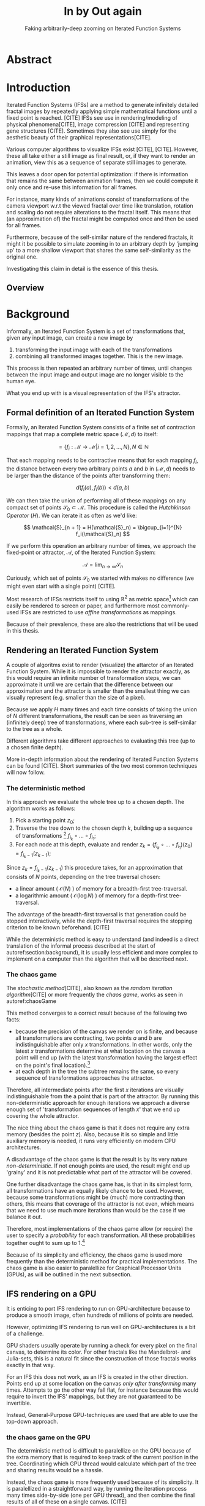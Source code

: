 #+TITLE: \Huge In by Out again
#+SUBTITLE: Faking arbitrarily-deep zooming on Iterated Function Systems

#+BIND: org-latex-prefer-user-labels t

#+LATEX_HEADER: \setlength{\parindent}{1em}
#+LATEX_HEADER: \setlength{\parskip}{0.5em}
#+LATEX_HEADER: \usepackage[citestyle=alphabetic,bibstyle=alphabetic, hyperref=true, backref=true,maxcitenames=3,url=true,backend=biber,natbib=true] {biblatex}
#+LATEX_HEADER: \addbibresource{bibliography.bib}

#+LATEX_HEADER: \usepackage[a4paper, total={7in, 9in}]{geometry}

#+LATEX_HEADER: \usepackage[ruled, procnumbered]{algorithm2e}

# not emph
#+LATEX_HEADER: \SetArgSty{}

#+LATEX_HEADER: \usepackage[dvipsnames]{xcolor}
#+LATEX_HEADER: \usepackage{amssymb}
#+LATEX_HEADER: \usepackage{pifont}
#+LATEX_HEADER: \newcommand{\cmark}{\color{ForestGreen}\ding{52}}%
#+LATEX_HEADER: \newcommand{\xmark}{\color{Maroon}\ding{55}}%

#+LATEX_HEADER: \hypersetup{colorlinks=true}

#+LATEX_HEADER: \renewcommand{\sectionautorefname}{{\color{Black}\S}}
#+LATEX_HEADER: \renewcommand{\subsectionautorefname}{{\color{Black}\S\S}}
#+LATEX_HEADER: \renewcommand{\subsubsectionautorefname}{{\color{Black}\S\S\S}}
#+LATEX_HEADER: \renewcommand{\functionautorefname}{{\color{Black}\textbf{Function}}\color{Magenta}}
#+LATEX_HEADER: \renewcommand{\algorithmautorefname}{{\color{Black}\textbf{Algorithm}}\color{Magenta}}


#+LATEX_HEADER: \usepackage{subcaption}
#+LATEX_HEADER: \usepackage[shortlabels]{enumitem}

#+LATEX_HEADER: \usepackage{newfloat}
#+LATEX_HEADER: \DeclareFloatingEnvironment[fileext=lol, listname={List of L-system definitions}, name=L-system, placement=tbhp, within=section]{lsystem}

#+LATEX_HEADER: \usepackage{wrapfig}
#+LATEX_HEADER: \usepackage{todonotes}

#+LATEX_HEADER: \usepackage{pifont,kantlipsum}
#+LATEX_HEADER: \newcommand*{\altasterism}{\vspace*{1em plus .5em minus .5em}\noindent\hspace*{\fill}\ding{104}\hspace*{\fill}}



#+LATEX_HEADER: \usepackage{rugscriptie}
#+LATEX_HEADER: \supervisor{dr. J. Kosinka}
#+LATEX_HEADER: \supervisor{G. J. Hettinga}
#+LATEX_HEADER: \date{August 2020}
#+LATEX_HEADER: \faculty{fwn} % Or feb, fgg, fgmw, fl, frg, frw, fw, umcg
#+LATEX_HEADER: \thesistype{Bachelors's thesis} % Will be printed unmodified

#+OPTIONS: toc:nil
\pagebreak
#+TOC: headlines 3

* Abstract

* Introduction

Iterated Function Systems (IFSs) are a method to generate infinitely detailed fractal images 
by repeatedly applying simple mathematical functions until a fixed point is reached. [CITE]
IFSs see use in rendering/modeling of physical phenomena[CITE], image compression [CITE] and representing gene structures [CITE].
Sometimes they also see use simply for the aesthetic beauty of their graphical representations[CITE].

Various computer algorithms to visualize IFSs exist [CITE], [CITE].
However, these all take either a still image as final result, or, if they want to render an animation,
view this as a sequence of separate still images to generate.

This leaves a door open for potential optimization: if there is information that remains the same between animation frames, 
then we could compute it only once and re-use this information for all frames.

For instance, many kinds of animations consist of transformations of the camera viewport w.r.t the viewed fractal over time like translation, rotation and scaling do not require alterations to the fractal itself.
This means that (an approximation of) the fractal might be computed once and then be used for all frames.

Furthermore, because of the self-similar nature of the rendered fractals,
it might it be possible to simulate zooming in to an arbitrary depth by 'jumping up' to a more shallow viewport
that shares the same self-similarity as the original one. 

Investigating this claim in detail is the essence of this thesis.

** Overview


* Background
\label{section:background}
  
Informally, an Iterated Function System is a set of transformations that, given any input image, can create a new image by

1. transforming the input image with each of the transformations
2. combining all transformed images together. This is the new image.

This process is then repeated an arbitrary number of times, until changes between the input image and output image are no longer visible to the human eye.

What you end up with is a visual representation of the IFS's attractor.

\todo[inline]{reference picture}


** Formal definition of an Iterated Function System

Formally, an Iterated Function System consists of a finite set of contraction mappings that map a complete metric space $(\mathcal{M}, d)$ to itself:

$$ = \{ f_i : \mathcal{M} \rightarrow \mathcal{M} | i = 1, 2, \ldots, N \}, N \in \mathbb{N}$$

That each mapping needs to be contractive means that for each mapping $f_i$, the distance between every two arbitrary points $a$ and $b$ in $(\mathcal{M}, d)$ needs to be larger than the distance of the points after transforming them:

$$d(f_i(a), f_i(b)) < d(a, b)$$

We can then take the union of performing all of these mappings on any compact set of points $\mathcal{S}_0 \subset \mathcal{M}$. This procedure is called the /Hutchkinson Operator/ ($H$). 
We can iterate it as often as we'd like:

$$ \mathcal{S}_{n + 1} = H(\mathcal{S}_n) = \bigcup_{i=1}^{N} f_i(\mathcal{S}_n) $$

If we perform this operation an arbitrary number of times, we approach the fixed-point or attractor, $\mathcal{A}$, of the Iterated Function System:

$$\mathcal{A} = \lim_{n \rightarrow \infty} \mathcal{S}_n$$

Curiously, which set of points $\mathcal{S}_0$ we started with makes no difference (we might even start with a single point) [CITE].

\altasterism

Most research of IFSs restricts itself to using $\mathbb{R}^2$ as metric space[fn:euclidean] which can easily be rendered to screen or paper,
and furthermore most commonly-used IFSs are restricted to use /affine transformations/ as mappings.

Because of their prevalence, these are also the restrictions that will be used in this thesis.

[fn:euclidean] More formally, the two-dimensional Euclidean space: $\left(\mathbb{R}^2, d(p, q) = \sqrt{p - q)^2}\right)$.

** Rendering an Iterated Function System

A couple of algoritms exist to render (visualize) the attarctor of an Iterated Function System. 
While it is impossible to render the attractor exactly, as this would require an infinite number of transformation steps,
we can approximate it until we are certain that the difference between our approximation and the attractor is smaller than
the smallest thing we can visually represent (e.g. smaller than the size of a pixel).

Because we apply $H$ many times and each time consists of taking the union of $N$ different transformations,
the result can be seen as traversing an (infinitely deep) tree of transformations, 
where each sub-tree is self-similar to the tree as a whole.

Different algorithms take different approaches to evaluating this tree (up to a chosen finite depth).

More in-depth information about the rendering of Iterated Function Systems can be found [CITE]. 
Short summaries of the two most common techniques will now follow.

# All of the rendering techniques have in common that the iteration of the Hutchkinson operator is seen as an (infinitely deep) tree with branching factor $N$.
# We traverse this tree up to a certain depth.

\todo[inline]{PICTURE OF THIS TREE}


*** The deterministic method

In this approach we evaluate the whole tree up to a chosen depth. The algorithm works as follows:

1. Pick a starting point $z_0$;
2. Traverse the tree down to the chosen depth $k$, building up a sequence of transformations [fn:function_composition]
   $f_{i_k} \circ \ldots \circ f_{i_1}$;
3. For each node at this depth, evaluate and render $z_k = (f_{i_k} \circ \ldots \circ f_{i_1})(z_0) = f_{i_k-1}(z_{k-1})$;

Since $z_{k} = f_{i_k-1}(z_{k-1})$ this procedure takes, for an approximation that consists of $N$ points, depending on the tree traversal chosen:

- a linear amount ( $\mathcal{O}(N)$ ) of memory  for a breadth-first tree-traversal.
- a logarithmic amount ( $\mathcal{O}(\log{N})$ ) of memory for a depth-first tree-traversal.

The advantage of the breadth-first traversal is that generation could be stopped interactively,
while the depth-first traversal requires the stopping criterion to be known beforehand. [CITE]

While the deterministic method is easy to understand (and indeed is a direct translation of the informal process described at the start of autoref:section:background),
it is usually less efficient and more complex to implement on a computer than the algorithm that will be described next.

[fn:function_composition] $\circ$ stands for function composition: $(f \circ g)(x) = f(g(x))$. 
Be aware that when affine transformation functions are represented as matrices (e.g. $F$ and $G$), matrix multiplication is in the opposite order ($f \circ g \equiv G \cdot F$)

*** The chaos game
\label{subsection:chaos_game}

The /stochastic method/[CITE], also known as the /random iteration algorithm/[CITE] or more frequently the /chaos game/, works as seen in autoref:chaosGame

\begin{algorithm}[H]
\caption{the chaos game}
\label{chaosGame}
  $n$: the number of transformations the IFS consists of. \\
  $z$: a random point on the screen  \\
  \While{less than $N$ points plotted}{ 
    $i$: a random integer between $0$ and $n$.  \\
    $z = f_i(z)$  \\
    render($z$) except during the first $x$ iterations \\
  }

\end{algorithm}

This method converges to a correct result because of the following two facts:

- because the precision of the canvas we render on is finite, and because all transformations are contracting,
 two points $a$ and $b$ are indistinguishable after only $x$ transformations.
  In other words, only the latest $x$ transformations determine at what location on the canvas a point will end up (with the latest transformation having the largest effect on the point's final location).[fn:contraction]
- at each depth in the tree the subtree remains the same, so every sequence of transformations approaches the attractor.

Therefore, all intermediate points after the first $x$ iterations are visually indistinguishable from the a point that is part of the attractor.
By running this non-deterministic approach for enough iterations we approach a diverse enough set of 'transformation sequences of length $x$' that we end up covering the whole attractor.

The nice thing about the chaos game is that it does not require any extra memory (besides the point $z$).
Also, because it is so simple and little auxiliary memory is needed, it runs very efficiently on modern CPU architectures.

A disadvantage of the chaos game is that the result is by its very nature /non-deterministic/.
If not enough points are used, the result might end up 'grainy' and it is not predictable what part of the attractor will be covered.

One further disadvantage the chaos game has, is that in its simplest form, all transformations have an equally likely chance to be used.
However, because some transformations might be (much) more contracting than others, this means that coverage of the attractor is not even,
which means that we need to use much more iterations than would be the case if we balance it out.

Therefore, most implementations of the chaos game allow (or require) the user to specify a /probability/ for each transformation.
All these probabilities together ought to sum up to 1.[fn:probabilities]

\altasterism

Because of its simplicity and efficiency, the chaos game is used more frequently than the deterministic method for practical implementations.
The chaos game is also easier to paralellize for Graphical Processor Units (GPUs), as will be outlined in the next subsection.

[fn:contraction] Methods for precisely determining the lower and upper bounds of IFS contraction for a particular IFS (and therefore the exact value of $x$) exist [CITE], 
but are not relevant for this thesis.

[fn:probabilities] These probabilities are often fine-tuned by hand, although algorithms to determine balanced probabilities exist as well [CITE] section 2.4.

** IFS rendering on a GPU

It is enticing to port IFS rendering to run on GPU-architecture because to produce a smooth image, often hundreds of millions of points are needed.

However, optimizing IFS rendering to run well on GPU-architectures is a bit of a challenge.

GPU shaders usually operate by running a check for every pixel on the final canvas, to determine its color.
For other fractals like the Mandelbrot- and Julia-sets, this is a natural fit since the construction of those fractals works exactly in that way.

For an IFS this does not work, as an IFS is created in the other direction. Points end up at some location on the canvas /only after transforming/ many times.
Attempts to go the other way fall flat, for instance because this would require to invert the IFS' mappings, but they are not guaranteed to be invertible.

Instead, General-Purpose GPU-techniques are used that are able to use the top-down approach.

*** the chaos game on the GPU
\label{subsection:chaos_game_gpu}

The deterministic method is difficult to paralellize on the GPU because of the extra memory that is required to keep track of the current position in the tree.
Coordinating which GPU thread would calculate which part of the tree and sharing results would be a hassle.

Instead, the chaos game is more frequently used because of its simplicity. It is paralellized in a straightforward way, by running the iteration process many times side-by-side (one per GPU thread),
and then combine the final results of all of these on a single canvas. [CITE]

*** the deterministic method on the GPU

An exciting approach taken in [CITE] uses the deterministic method instead:
by using the fast inverse square root operation, even unbounded (noncontracting) and nonlinear IFSs can be efficiently
evaluated using the deterministic method, programmed in normal GPU shaders that manipulate a couple of GPU textures.




* Problem Description

In the last section, the construction of an IFS's attractor was formally defined, 
and different approaches of rendering it were outlined.

While many different approaches to IFS rendering exist, some of them quite efficient,
none of them re-uses information from rendering one image of the IFS for rendering another.

This leads us to the research question of this thesis:

**Is it possible, by re-using information between animation frames, to render animations of an Iterated Function System's attractor in which the camera zooms in, in real-time?**

* Approach

To put this to the test, a simple software program was created which calculates the IFS' attractor only once,
and then allows a user to interactively zoom and pan the camera around to investigate different parts of the attractor.

** Design

The main inspiration for the re-usability approach is that we can modify the GPU-variant of the chaos game algorithm outlined in autoref:subsection:chaos_game_gpu
to render to a /point cloud/ instead of immediately to a canvas.
When we then move around the camera, we are able to re-use the points in the point cloud;
only where the points in the point cloud end up on screen exactly needs to be re-calculated, 
by transforming all of the points exactly once with the 'view transformation' 
(and culling all points outside of the viewport).

This is faster than re-evaluating the whole attractor using the chaos game at every frame which would require transforming all points /many/ times.

Formally, to render an attractor approximation consisting of $N$ points, 
running the whole chaos game each frame takes $(2(N+x))$ transformations per frame. [fn:definitions]

Unoptimized, it takes $N$ transformations to render a precomputed point cloud to screen each frame.
This does not seem very impressive since $\mathcal{O}(2(N+x)) \approx \mathcal{O}(2N) \approx \mathcal{O}(N)$,
placing the two approaches in the same order of efficiency. However, it is possible to optimize point cloud-based rendering using the techniques outlined in the next section
to run in $\mathcal{O}(\log{N})$ instead, which is a big improvement.

[fn:transformation_composition] We transform each point twice: Once with the view transformation to render the current point to the canvas in relation to the camera,
and once with the randomly chosen mapping to transform the current point to the next point.
This is what gives rise to the factor $2$.
[fn:definitions] Using the definitions of autoref:subsection:chaos_game: $N$ is the total number of points we want to render in our attractor approximation, 
and $x$ is the minimum number of transformations we need to apply to any arbitrary point to make it visually indistinguishable from a point exactly on the attractor.

*** Potential point cloud-based optimizations

The generation and rendering of point clouds is a quite well-understood problem[CITE]. point clouds see widespread use,
most commonly in 3D-graphics that originates from a '3D scanner' .

point clouds can be rendered in a reasonably efficient manner by storing them in a 'Bounding Volume Hierarchy',
for instance in a binary search tree that is ordered using the Morton space filling curve. [CITE]
Storing the points of a point cloud in this way allows us to efficiently cull most uninteresting points (i.e. points that would end up outside of the current camera viewport),
which speeds up the rendering procedure tremendously.

However, while this problem is well-understood, the implementation is not trivial at all [CITE].
As such, the program developed for this thesis does not implement these techniques.
Instead, the choice was made for simplicity, 
and the use of a bounded volume hierarchy is treated as a potential future optimization.

*** Simplicity

As already mentioned in the previous subsection, the decision was made to keep the program as simple as possible. 
This allows a qualitative (human) measurement
of whether the technique of using point clouds as intermediate re-usable information is at all feasible.

It can thus be considered a first step in answering the research question.

*** 'Zooming In by Zooming Out'



** Implementation

* Findings

# Zooming out is possible iff
# - The camera is fully contained inside the transformation
# - The camera is not overlapping any of the other transformations' 'immediate child-transforms'

# Further restriction: when viewport overlaps multiple transformations there is a problem, 
# even if this would theoretically be a possibility. Maybe there are smarter ways of recognizing self-similarity?


* Discussion

# Point clouds are big, and you need many points for an IFS. Keeping them in memory for a GPU is a hassle.

# Maybe comment on Accelerate's lack of certain functions?

* Conclusion

* Further Work

# List of things that could be improved on in the implementation
# - optimizing rendering of the point cloud
# - optimizing creation of the point cloud
# - investigate different ideas of recognizing self-similarity
